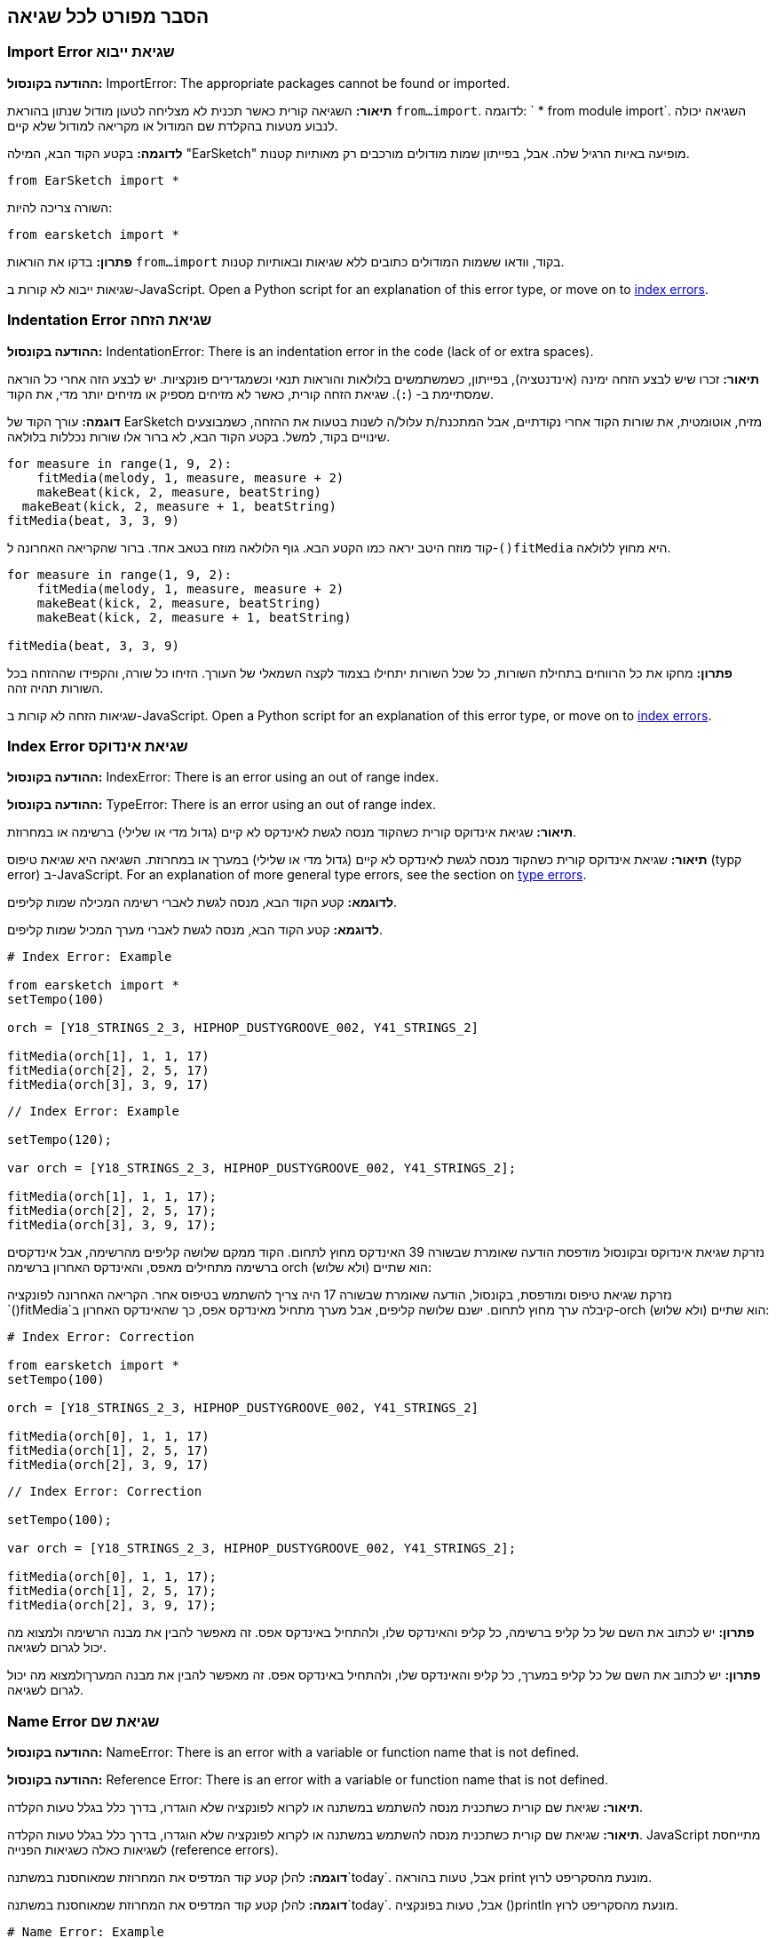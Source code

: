 [[ch_29]]
== הסבר מפורט לכל שגיאה
:nofooter:

[[importerror]]
=== Import Error שגיאת ייבוא

//Python only

[role="curriculum-python"]
*ההודעה בקונסול:* ImportError: The appropriate packages cannot be found or imported.

[role="curriculum-python"]
*תיאור:* השגיאה קורית כאשר תכנית לא מצליחה לטעון מודול שנתון בהוראת `from...import`. לדוגמה: ` * from module import`. השגיאה יכולה לנבוע מטעות בהקלדת שם המודול או מקריאה למודול שלא קיים.

[role="curriculum-python"]
*לדוגמה:* בקטע הקוד הבא, המילה "EarSketch" מופיעה באיות הרגיל שלה. אבל, בפייתון שמות מודולים מורכבים רק מאותיות קטנות.

////
Can't turn off pasted without this appearing in JS mode.
////

[role="curriculum-python"]
[source,python]
----
from EarSketch import *
----

[role="curriculum-python"]
השורה צריכה להיות:

[role="curriculum-python"]
[source,python]
----
from earsketch import *
----

[role="curriculum-python"]
*פתרון:* בדקו את הוראות `from...import` בקוד, וודאו ששמות המודולים כתובים ללא שגיאות ובאותיות קטנות.

[role="curriculum-javascript"]
שגיאות ייבוא לא קורות ב-JavaScript. Open a Python script for an explanation of this error type, or move on to <<every-error-explained-in-detail#indexerror, index errors>>.

[[indentationerror]]
=== Indentation Error שגיאת הזחה

//Python only

[role="curriculum-python"]
*ההודעה בקונסול:* IndentationError: There is an indentation error in the code (lack of or extra spaces).

[role="curriculum-python"]
*תיאור:* זכרו שיש לבצע הזחה ימינה (אינדנטציה), בפייתון, כשמשתמשים בלולאות והוראות תנאי וכשמגדירים פונקציות. יש לבצע הזה אחרי כל הוראה שמסתיימת ב- (`:`). שגיאת הזחה קורית, כאשר לא מזיחים מספיק או מזיחים יותר מדי, את הקוד.

[role="curriculum-python"]
*דוגמה:* עורך הקוד של EarSketch מזיח, אוטומטית, את שורות הקוד אחרי נקודתיים, אבל המתכנת/ת עלול/ה לשנות בטעות את ההזחה, כשמבוצעים שינויים בקוד, למשל. בקטע הקוד הבא, לא ברור אלו שורות נכללות בלולאה.

////
Can't turn off pasting without this appearing in JS mode
////

[role="curriculum-python"]
[source,python]
----
for measure in range(1, 9, 2):
    fitMedia(melody, 1, measure, measure + 2)
    makeBeat(kick, 2, measure, beatString)
  makeBeat(kick, 2, measure + 1, beatString)
fitMedia(beat, 3, 3, 9)
----

[role="curriculum-python"]
קוד מוזח היטב יראה כמו הקטע הבא. גוף הלולאה מוזח בטאב אחד. ברור שהקריאה האחרונה ל-`()fitMedia` היא מחוץ ללולאה.

[role="curriculum-python"]
[source,python]
----
for measure in range(1, 9, 2):
    fitMedia(melody, 1, measure, measure + 2)
    makeBeat(kick, 2, measure, beatString)
    makeBeat(kick, 2, measure + 1, beatString)

fitMedia(beat, 3, 3, 9)
----

[role="curriculum-python"]
*פתרון:* מחקו את כל הרווחים בתחילת השורות, כל שכל השורות יתחילו בצמוד לקצה השמאלי של העורך. הזיחו כל שורה, והקפידו שההזחה בכל השורות תהיה זהה.

[role="curriculum-javascript"]
שגיאות הזחה לא קורות ב-JavaScript. Open a Python script for an explanation of this error type, or move on to <<every-error-explained-in-detail#indexerror, index errors>>.

[[indexerror]]
=== Index Error שגיאת אינדוקס

[role="curriculum-python"]
*ההודעה בקונסול:* IndexError: There is an error using an out of range index.

[role="curriculum-javascript"]
*ההודעה בקונסול:* TypeError: There is an error using an out of range index.

[role="curriculum-python"]
*תיאור:* שגיאת אינדוקס קורית כשהקוד מנסה לגשת לאינדקס לא קיים (גדול מדי או שלילי) ברשימה או במחרוזת.

[role="curriculum-javascript"]
*תיאור:* שגיאת אינדוקס קורית כשהקוד מנסה לגשת לאינדקס לא קיים (גדול מדי או שלילי) במערך או במחרוזת. השגיאה היא שגיאת טיפוס (typק error) ב-JavaScript. For an explanation of more general type errors, see the section on <<every-error-explained-in-detail#typeerror, type errors>>.

[role="curriculum-python"]
*לדוגמא:* קטע הקוד הבא, מנסה לגשת לאברי רשימה המכילה שמות קליפים.

[role="curriculum-javascript"]
*לדוגמא:* קטע הקוד הבא, מנסה לגשת לאברי מערך המכיל שמות קליפים.

[role="curriculum-python"]
[source,python]
----
# Index Error: Example

from earsketch import *
setTempo(100)

orch = [Y18_STRINGS_2_3, HIPHOP_DUSTYGROOVE_002, Y41_STRINGS_2]

fitMedia(orch[1], 1, 1, 17)
fitMedia(orch[2], 2, 5, 17)
fitMedia(orch[3], 3, 9, 17)
----

[role="curriculum-javascript"]
[source,javascript]
----
// Index Error: Example

setTempo(120);

var orch = [Y18_STRINGS_2_3, HIPHOP_DUSTYGROOVE_002, Y41_STRINGS_2];

fitMedia(orch[1], 1, 1, 17);
fitMedia(orch[2], 2, 5, 17);
fitMedia(orch[3], 3, 9, 17);
----

[role="curriculum-python"]
נזרקת שגיאת אינדוקס ובקונסול מודפסת הודעה שאומרת שבשורה 39 האינדקס מחוץ לתחום. הקוד ממקם שלושה קליפים מהרשימה, אבל אינדקסים ברשימה מתחילים מאפס, והאינדקס האחרון ברשימה orch הוא שתיים (ולא שלוש):

[role="curriculum-javascript"]
נזרקת שגיאת טיפוס ומודפסת, בקונסול, הודעה שאומרת שבשורה 17 היה צריך להשתמש בטיפוס אחר. הקריאה האחרונה לפונקציה `()fitMedia`קיבלה ערך מחוץ לתחום. ישנם שלושה קליפים, אבל מערך מתחיל מאינדקס אפס, כך שהאינדקס האחרון ב-orch הוא שתיים (ולא שלוש):

[role="curriculum-python"]
[source,python]
----
# Index Error: Correction

from earsketch import *
setTempo(100)

orch = [Y18_STRINGS_2_3, HIPHOP_DUSTYGROOVE_002, Y41_STRINGS_2]

fitMedia(orch[0], 1, 1, 17)
fitMedia(orch[1], 2, 5, 17)
fitMedia(orch[2], 3, 9, 17)
----

[role="curriculum-javascript"]
[source,javascript]
----
// Index Error: Correction

setTempo(100);

var orch = [Y18_STRINGS_2_3, HIPHOP_DUSTYGROOVE_002, Y41_STRINGS_2];

fitMedia(orch[0], 1, 1, 17);
fitMedia(orch[1], 2, 5, 17);
fitMedia(orch[2], 3, 9, 17);
----

[role="curriculum-python"]
*פתרון:* יש לכתוב את השם של כל קליפ ברשימה, כל קליפ והאינדקס שלו, ולהתחיל באינדקס אפס. זה מאפשר להבין את מבנה הרשימה ולמצוא מה יכול לגרום לשגיאה.

[role="curriculum-javascript"]
*פתרון:* יש לכתוב את השם של כל קליפ במערך, כל קליפ והאינדקס שלו, ולהתחיל באינדקס אפס. זה מאפשר להבין את מבנה המערךולמצוא מה יכול לגרום לשגיאה.

[[nameerror]]
=== Name Error שגיאת שם

[role="curriculum-python"]
*ההודעה בקונסול:* NameError: There is an error with a variable or function name that is not defined.

[role="curriculum-javascript"]
*ההודעה בקונסול:* Reference Error: There is an error with a variable or function name that is not defined.

[role="curriculum-python"]
*תיאור:* שגיאת שם קורית כשתכנית מנסה להשתמש במשתנה או לקרוא לפונקציה שלא הוגדרו, בדרך כלל בגלל טעות הקלדה.

[role="curriculum-javascript"]
*תיאור:* שגיאת שם קורית כשתכנית מנסה להשתמש במשתנה או לקרוא לפונקציה שלא הוגדרו, בדרך כלל בגלל טעות הקלדה. JavaScript מתייחסת לשגיאות כאלה כשגיאות הפנייה (reference errors).

[role="curriculum-python"]
*דוגמה:* להלן קטע קוד המדפיס את המחרוזת שמאוחסנת במשתנה`today`. אבל, טעות בהוראה print מונעת מהסקריפט לרוץ.

[role="curriculum-javascript"]
*דוגמה:* להלן קטע קוד המדפיס את המחרוזת שמאוחסנת במשתנה`today`. אבל, טעות בפונקציה ()println מונעת מהסקריפט לרוץ.


[role="curriculum-python"]
[source,python]
----
# Name Error: Example

from earsketch import *
setTempo(120)

today = readInput("What day is it?")
print("Today is " + Today)
----

[role="curriculum-javascript"]
[source,javascript]
----
// Reference Error: Example

setTempo(120);

var today = readInput("What day is it?");
println("Today is " + Today);
----

במקרה זה, שם המשתנה שמכיל את המחרוזת לשרשור, לא מאוית נכון. שמו צריך להיות מאוית עם t קטנה.

[role="curriculum-python"]
[source,python]
----
# Name Error: Correction

from earsketch import *
setTempo(120)

today = readInput("What day is it?")
print("Today is " + today)
----

[role="curriculum-javascript"]
[source,javascript]
----
// Reference Error: Correction

setTempo(120);

var today = readInput("What day is it?");
println("Today is " + today);
----

*פתרון:* יש לבדוק את האיות של כל שמות המשתנים והפונקציות. יש לשים לב להבדל בין אותיות קטנות וגדולות. כשמשתמשים במשתנה או פונקציה, יש לוודא שהם הוגדרו. יש לוודא שפונקציה מודרת לפני שקוראים לה. למרות שאפשר להשתמש בהעתק/הדבק, יש לוודא ששמות הקבועים זהם לשמות הקליפים בדפדפן הצלילים.

[[parseerror]]
=== Parse Error שגיאות פריסה

[role="curriculum-python"]
*ההודעה בקונסול:* ParseError: There is an error when reading the code.

[role="curriculum-python"]
*תיאור:* *פריסה (parsing)* היא המרה צורה של ידע לצורה אחרת. שגיאת פריסה קורית כאשר המפרש (interpreter) לא מצליח להמיר את הקוד למידע, שהמחשב יכול ליצור ממנו מוסיקה. שגיאות פריסה נגרמות, בדרך כלל, מטעויות בכתיבת סוגריים למיניהם.

[role="curriculum-python"]
*דוגמה:* בקטע הקוד הבא נבחרים קליפים לנגינה בצורה אקראית. אבל משהו מונע מהקוד לרוץ.

[role="curriculum-python"]
[source,python]
----
# Parse Error : Example

from earsketch import *
setTempo(98)

soundFolder = HIP_HOP_98_BPM__HHDUSTYGROOVE

chords1 = RD_WORLD_PERCUSSION_PAN_FLUTE_1
chords2 = RD_WORLD_PERCUSSION_PAN_FLUTE_2

fitMedia(chords1, 1, 1, 9)
fitMedia(chords2, 1, 9, 17)

for measure in range(1, 17, 2):
  # select a random clip with EarSketch API function
  beat = selectRandomFile(soundFolder
  fitMedia(beat, 2, measure, measure + 2)
----

////
The parse error included in the example above breaks AsciiDoc syntax highlighting here for some reason. Same happens in Ch. 3. If removed while editing, the closing parentheses of selectRandomFile() should be omitted.
////

[role="curriculum-python"]
ההודעה בקונסול מצביעה על בעיה בשורה 26. שורה 26 נראית בסדר גמור, אבל לפונקציה `()selectRandomFile` בשורה הקודמת חסר הסוגר הימני. במקרים רבים, קל לתקן שגיאות פריסה.

[role="curriculum-python"]
[source,python]
----
# Parse Error : Correction

from earsketch import *
setTempo(98)

soundFolder = HIP_HOP_98_BPM__HHDUSTYGROOVE

chords1 = RD_WORLD_PERCUSSION_PAN_FLUTE_1
chords2 = RD_WORLD_PERCUSSION_PAN_FLUTE_2

fitMedia(chords1, 1, 1, 9)
fitMedia(chords2, 1, 9, 17)

for measure in range(1, 17, 2):
    # select a random clip with EarSketch API function
    beat = selectRandomFile(soundFolder)
    fitMedia(beat, 2, measure, measure + 2)
----

[role="curriculum-python"]
*פתרון:* יש לבדוק את ההודעה בקונסול כדי לדעת מי השורה השגויה. יש לוודא שכל הגדרות הפונקציות, הקריאות לפונקציות וביטויים אחרים מכילים גם סוגר שמאלי וגם סוגר ימני. יש לבדוק האם יש סימן פיסוק חסר בכל רחבי הקוד. באותה הזדמנות, כדאי לבדוק האם חסרות הגדרות של פונקציות, והאם בכל קריאה לפונקציה מועברים הפרמטרים הנדרשים. לסיום, יש לבדוק את האיות של שמות הפרמטרים שמועברים לפונקציה.

[role="curriculum-javascript"]
Parse errors are interpreted broadly as syntax errors in JavaScript, which is covered <<every-error-explained-in-detail#syntaxerror, next>>.

[[syntaxerror]]
=== Syntax Error שגיאת תחביר

*ההודעה בקונסול:* SyntaxError: There is an error with the syntax (or arrangement) of code.

*תיאור:* שגיאת תחביר קורית כאשר הקוד מפר את כללי התחביר של שפת התכנות.

*דוגמה:* הסקריפט אמור ליצור "ביפים" עתידניים שמשתנים בצורה דינמית. אבל הוא מכיל שני באגים שגורמים לשגיאות תחביריות.

[role="curriculum-python"]
[source,python]
----
# Syntax Error: Example

from earsketch import *
setTempo(120)

clap = RD_TRAP_ARCADEFIRESFX_1
beatString = "00+-0-00+0+-0+++"

for measure in range(1, 32):
    if measure % 4 = 0
    # Use EarSketch API function to shuffle beat string
    beatString = shuffleString(beatString)
    makeBeat(clap, 1, measure, beatString)
----

[role="curriculum-javascript"]
[source,javascript]
----
// Syntax Error: Example

setTempo(120);

var clap = RD_TRAP_ARCADEFIRESFX_1;
var beatString = "00+-0-00+0+-0+++";

for (var measure = 1; measure < 32; measure++){
  if (measure % 4 = 0)
    //Use EarSketch API function to shuffle beat string
    beatString = shuffleString(beatString);
  }
  makeBeat(clap, 1, measure, beatString);
}
----

[role="curriculum-python"]
בסקריפט זה, עורך הקוד מצביע על השורה השגויה. חסרות נקודתיים בסוף הוראת ה-_if_. באותה שורה, צריך היה להשתמש באופרטור ההשוואה `==` ולא באופרטור ההשמה `=`.

[role="curriculum-javascript"]
בסקריפט זה, עורך הקוד מצביע על השורה השגויה. בתחילת גוף הוראת ה- _if_ חסר סוגר מסולסל. באותה שורה, צריך היה להשתמש באופרטור ההשוואה `===` ולא באופרטור ההשמה `=`.

[role="curriculum-python"]
[source,python]
----
# Syntax Error: Correction

from earsketch import *
setTempo(120)

clap = RD_TRAP_ARCADEFIRESFX_1
beatString = "00+-0-00+0+-0+++"

for measure in range(1, 32):
    if measure % 4 == 0:
        # Use EarSketch API function to shuffle beat string
        beatString = shuffleString(beatString)
    makeBeat(clap, 1, measure, beatString)
----

[role="curriculum-javascript"]
[source,javascript]
----
// Syntax Error: Correction

setTempo(120);

var clap = RD_TRAP_ARCADEFIRESFX_1;
var beatString = "00+-0-00+0+-0+++";

for (var measure = 1; measure < 32; measure++) {
    if (measure % 4 === 0) {
    // Use EarSketch API function to shuffle beat string
        beatString = shuffleString(beatString);
    }
    makeBeat(clap, 1, measure, beatString);
}
----

[role="curriculum-python"]
*פתרון:* צריך לבדוק את עורך הקוד וחלונית הקונסול כדי למצוא את מיקום השגיאה. מעבר לשגיאות הנפוצות שהוזכרו, יש לבדוק פתיחה וסגירה של מירכאות, ויש לוודא שלא נעשה שימוש במילים שמורות של פייתון כשמות של משתנים.

////
Added solution from parse error to JS version below.
////

[role="curriculum-javascript"]
*פתרון:* צריך לבדוק את עורך הקוד וחלונית הקונסול כדי למצוא את מיקום השגיאה.
מעבר לשגיאות הנפוצות שהוזכרו, יש לבדוק פתיחה וסגירה של מירכאות, ויש לוודא שבכל ההגדרות של פונקציות, הקריאות לפונקציות והביטויים שיש בהם סוגריים, יש גם סוגר ימני וגם סוגר שמאלי. יש לבדוק האם יש סימן פיסוק חסר בכל רחבי הקוד. באותה הזדמנות, כדאי לבדוק האם חסרות הגדרות של פונקציות, והאם בכל קריאה לפונקציה מועברים הפרמטרים הנדרשים. אסור להשתמש במילים שמורות של JavaScript כשמות של משתנים. לסיום, יש לבדוק את האיות של שמות הפרמטרים שמועברים לפונקציה.

[[typeerror]]
=== Type Error שגיאת טיפוס

*ההודעה בקונסול:* TypeError: There is an error with the expected data type.

*תיאור:* שגיאת טיפוס קורית כשפעולה או פונקציה אמורות לקבל ערך מטיפוס מסוים אך מקבלות ערך מטיפוס אחר.

[role="curriculum-python"]
*דוגמה:* נניח שסקריפט עוקב אחרי מספר התיבות בשיר מסוים, בעזרת משתנה שמונה את מספר התיבות. קטע הקוד הבא מנסה להדפיס את מספר התיבות בשיר.

[role="curriculum-javascript"]
*דוגמה:* נניח שסקריפט מקבל מהמשתמש קלט שקובע את אורך השיר. הקלט מועבר כפרמטר ל-`()fitMedia`.

[role="curriculum-python"]
[source,python]
----
# Type Error: Example

from earsketch import *
setTempo(120)

soundClip = DUBSTEP_DRUMLOOP_MAIN_006
beatString = "0+000+++0--0-0--"
measureTotal = 0

for measure in range(1, 9):
    makeBeat(soundClip, 1, measure, beatString)
    measureTotal += 1

print("Your beat is " + measureTotal + " measures long.")
----

[role="curriculum-javascript"]
[source,javascript]
----
// Type Error: Example

setTempo(120);

var soundClip = DUBSTEP_DRUMLOOP_MAIN_006;
var measureTotal = readInput("How many measures?");

println(measureTotal);

fitMedia(soundClip, 1, 1, measureTotal + 1);
----

[role="curriculum-python"]
יש כאן שגיאת טיפוס כי לא ניתן לשרשר מספר למחרוזת. כדי שהשרשור יהיה אפשרי, יש להמיר את הערך של `measureTotal` למחרוזת:

[role="curriculum-javascript"]
נוצרת שגיאת טיפוס, כי פרמטר אחרון מטיפוס מחרוזת הועבר ל-`()fitMedia`. יש להמיר את הערך של `measureTotal` למספר:

[role="curriculum-python"]
[source,python]
----
# Type Error: Correction

from earsketch import *
setTempo(120)

soundClips = DUBSTEP_DRUMLOOP_MAIN_006
beatString = "0+000+++0--0-0--"
measureTotal = 0

for measure in range(1, 9):
    makeBeat(soundClips, 1, measure, beatString)
    measureTotal += 1

print("Your beat is " + str(measureTotal) + " measures long.")
----

[role="curriculum-javascript"]
[source,javascript]
----
// Type Error: Correction

setTempo(120);

var soundClip = DUBSTEP_DRUMLOOP_MAIN_006;
var measureTotal = readInput("How many measures?");

println(measureTotal);

fitMedia(soundClip, 1, 1, Number(measureTotal) + 1);
----

*פתרון:* הקונסול מצביע על טיפוס הנתונים השגוי ועל השורה בה נמצאת השגיאה. יש לבדוק התאמה בין הטיפוסים בביטויים אריתמטיים, פעולות על מבני נתונים ובהעברת פרמטרים לפונקציה. בנוסף, צריך לוודא שלקריאות לפונקציה מועברים פרמטרים בכמות הנדרשת.

////
(ex. trying to concatenate something into string that isn't string, modifying a string value instead of concatenating something in, function call with too few arguments)
////

[[valueerror]]
=== Value Error טעות ערך

[role="curriculum-python"]
*ההודעה בקונסול:* ValueError: A provided argument is not within the set or range of acceptable values for a function.

[role="curriculum-javascript"]
*ההודעה בקונסול:* RangeError: A provided argument is not within the set or range of acceptable values for a function.

[role="curriculum-python"]
*תיאור:* שגיאת ערך קורית כשפונקציה מקבל פרמטר מהטיפוס הנכון אבל בעל ערך לא בתחום הנדרש.

[role="curriculum-javascript"]
*תיאור:* שגיאת ערך קורית כשפונקציה מקבל פרמטר מהטיפוס הנכון אבל בעל ערך לא בתחום הנדרש. JavaScript מתייחסת לשגיאות כאלה כשגיאות טווח (range errors).

[role="curriculum-python"]
*דוגמה:* קטע הקוד הבא מנסה ליצור ביט מעניין בעזרת`()makeBeat` ורשימות.

[role="curriculum-javascript"]
*דוגמה:* קטע הקוד הבא מנסה ליצור ביט מעניין בעזרת`()makeBeat` ומערכים.

[role="curriculum-python"]
[source,python]
----
# Value Error: Example

from earsketch import *
setTempo(120)

drumKit = [OS_KICK06, RD_UK_HOUSE_SOLODRUMPART_15, OS_COWBELL01, TECHNO_ACIDBASS_001]
beatString = "1+3+1+221+2+1+24"

makeBeat(drumKit, 1, 1, beatString)
----

[role="curriculum-javascript"]
[source,javascript]
----
// Range Error: Example

setTempo(120);

var drumKit = [OS_KICK06, RD_UK_HOUSE_SOLODRUMPART_15, OS_COWBELL01, TECHNO_ACIDBASS_001];
var beatString = "1+3+1+221+2+1+24";

makeBeat(drumKit, 1, 1, beatString);
----

[role="curriculum-python"]
הפרמטר הרביעי של `makeBeat()` הוא מהטיפוס הנכון, אבל אחד מערכי האינדקס, אליהם הוא ניגש, לא חוקי. סביר להניח, שהמתכנת/ת שכח/ה שאינדקסים ברשימה מתחילים מאפס.

[role="curriculum-javascript"]
הפרמטר הרביעי של `makeBeat()` הוא מהטיפוס הנכון, אבל אחד מערכי האינדקס, אליהם הוא ניגש, לא חוקי. סביר להניח, שהמתכנת/ת שכח/ה שאינדקסים במערך מתחילים מאפס.

[role="curriculum-python"]
[source,python]
----
# Value error: Correction

from earsketch import *
setTempo(120)

drumKit = [OS_KICK06, RD_UK_HOUSE_SOLODRUMPART_15, OS_COWBELL01, TECHNO_ACIDBASS_001]
beatString = "0+2+0+110+1+0+13"

makeBeat(drumKit, 1, 1, beatString)
----

[role="curriculum-javascript"]
[source,javascript]
----
// Range error : Correction

setTempo(120);

var drumKit = [OS_KICK06, RD_UK_HOUSE_SOLODRUMPART_15, OS_COWBELL01, TECHNO_ACIDBASS_001];
var beatString = "0+2+0+110+1+0+13";

makeBeat(drumKit, 1, 1, beatString);
----

*פתרון:* יש לבדוק את מחרוזות התיפוף ולוודא שהערכים בטווח הנכון. כמו כן, יש לוודא שכל הפרמטרים המועברים ל-`()setEffect` הם בטווח הערכים המותר לאפקט.
